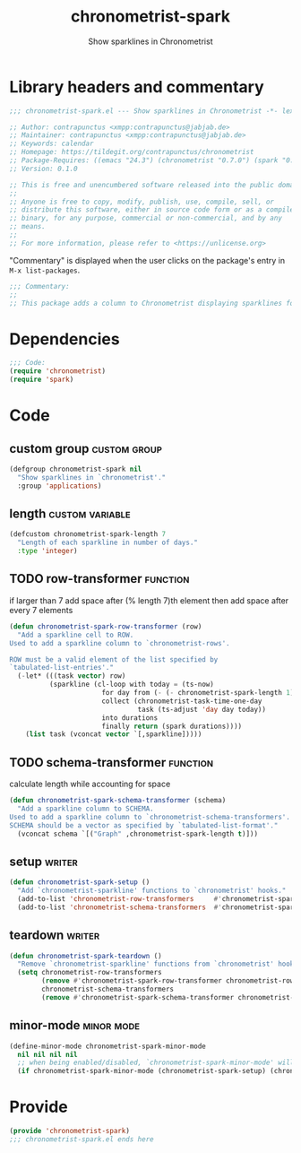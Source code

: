 #+TITLE: chronometrist-spark
#+SUBTITLE: Show sparklines in Chronometrist
#+PROPERTY: header-args :tangle yes :load yes

* Library headers and commentary
#+BEGIN_SRC emacs-lisp
;;; chronometrist-spark.el --- Show sparklines in Chronometrist -*- lexical-binding: t; -*-

;; Author: contrapunctus <xmpp:contrapunctus@jabjab.de>
;; Maintainer: contrapunctus <xmpp:contrapunctus@jabjab.de>
;; Keywords: calendar
;; Homepage: https://tildegit.org/contrapunctus/chronometrist
;; Package-Requires: ((emacs "24.3") (chronometrist "0.7.0") (spark "0.1"))
;; Version: 0.1.0

;; This is free and unencumbered software released into the public domain.
;;
;; Anyone is free to copy, modify, publish, use, compile, sell, or
;; distribute this software, either in source code form or as a compiled
;; binary, for any purpose, commercial or non-commercial, and by any
;; means.
;;
;; For more information, please refer to <https://unlicense.org>

#+END_SRC

"Commentary" is displayed when the user clicks on the package's entry in =M-x list-packages=.
#+BEGIN_SRC emacs-lisp
;;; Commentary:
;;
;; This package adds a column to Chronometrist displaying sparklines for each task.
#+END_SRC
* Dependencies
#+BEGIN_SRC emacs-lisp
;;; Code:
(require 'chronometrist)
(require 'spark)
#+END_SRC
* Code
** custom group                                               :custom:group:
#+BEGIN_SRC emacs-lisp
(defgroup chronometrist-spark nil
  "Show sparklines in `chronometrist'."
  :group 'applications)
#+END_SRC

** length                                                  :custom:variable:
#+BEGIN_SRC emacs-lisp
(defcustom chronometrist-spark-length 7
  "Length of each sparkline in number of days."
  :type 'integer)
#+END_SRC

** TODO row-transformer                                           :function:
if larger than 7
add space after (% length 7)th element
then add space after every 7 elements

#+BEGIN_SRC emacs-lisp
(defun chronometrist-spark-row-transformer (row)
  "Add a sparkline cell to ROW.
Used to add a sparkline column to `chronometrist-rows'.

ROW must be a valid element of the list specified by
`tabulated-list-entries'."
  (-let* (((task vector) row)
          (sparkline (cl-loop with today = (ts-now)
                       for day from (- (- chronometrist-spark-length 1)) to 0
                       collect (chronometrist-task-time-one-day
                                task (ts-adjust 'day day today))
                       into durations
                       finally return (spark durations))))
    (list task (vconcat vector `[,sparkline]))))

#+END_SRC

** TODO schema-transformer                                        :function:
calculate length while accounting for space

#+BEGIN_SRC emacs-lisp
(defun chronometrist-spark-schema-transformer (schema)
  "Add a sparkline column to SCHEMA.
Used to add a sparkline column to `chronometrist-schema-transformers'.
SCHEMA should be a vector as specified by `tabulated-list-format'."
  (vconcat schema `[("Graph" ,chronometrist-spark-length t)]))
#+END_SRC

** setup                                                            :writer:
#+BEGIN_SRC emacs-lisp
(defun chronometrist-spark-setup ()
  "Add `chronometrist-sparkline' functions to `chronometrist' hooks."
  (add-to-list 'chronometrist-row-transformers     #'chronometrist-spark-row-transformer)
  (add-to-list 'chronometrist-schema-transformers  #'chronometrist-spark-schema-transformer))
#+END_SRC

** teardown                                                         :writer:
#+BEGIN_SRC emacs-lisp
(defun chronometrist-spark-teardown ()
  "Remove `chronometrist-sparkline' functions from `chronometrist' hooks."
  (setq chronometrist-row-transformers
        (remove #'chronometrist-spark-row-transformer chronometrist-row-transformers)
        chronometrist-schema-transformers
        (remove #'chronometrist-spark-schema-transformer chronometrist-schema-transformers)))
#+END_SRC

** minor-mode                                                   :minor:mode:
#+BEGIN_SRC emacs-lisp
(define-minor-mode chronometrist-spark-minor-mode
  nil nil nil nil
  ;; when being enabled/disabled, `chronometrist-spark-minor-mode' will already be t/nil here
  (if chronometrist-spark-minor-mode (chronometrist-spark-setup) (chronometrist-spark-teardown)))
#+END_SRC

* Provide
#+BEGIN_SRC emacs-lisp
(provide 'chronometrist-spark)
;;; chronometrist-spark.el ends here
#+END_SRC
